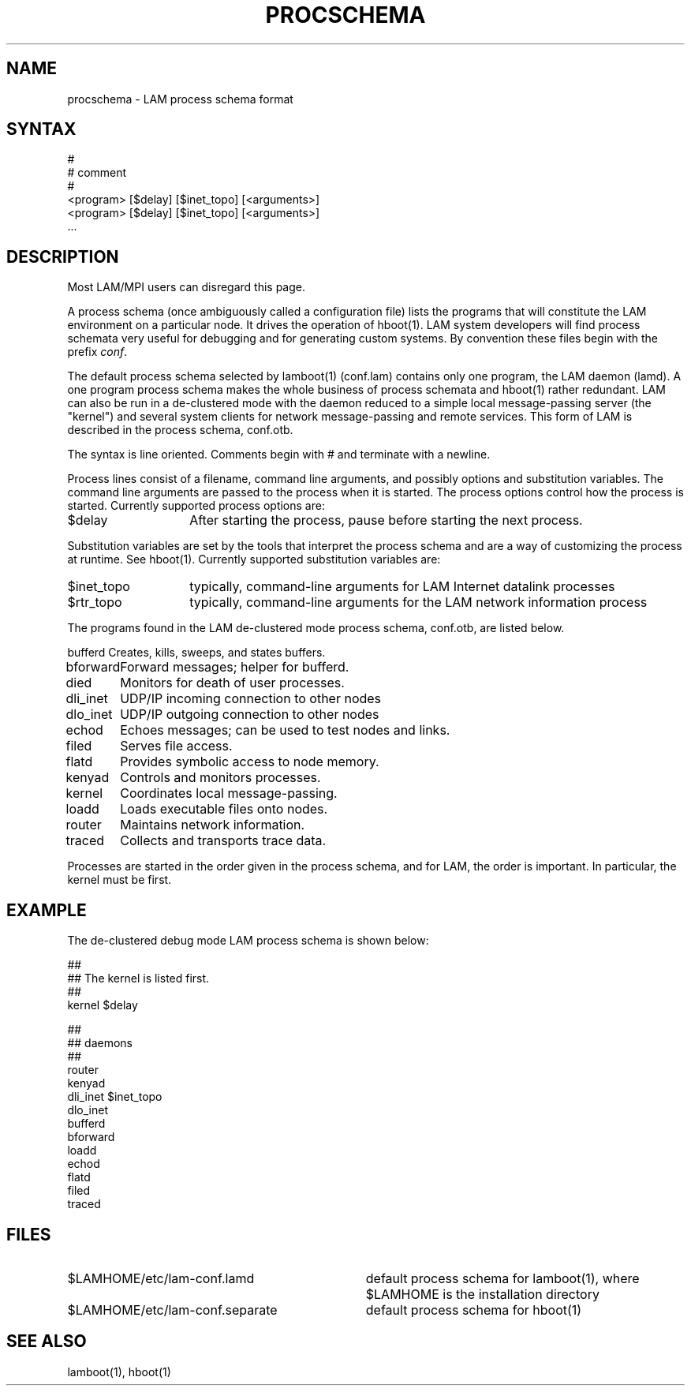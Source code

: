 .TH PROCSCHEMA 5 "July, 2007" "LAM 7.1.4" "LAM FILE FORMATS"
.SH NAME
procschema \- LAM process schema format
.SH SYNTAX
.nf
#
# comment
#
<program> [$delay] [$inet_topo] [<arguments>]
<program> [$delay] [$inet_topo] [<arguments>]
 \.\.\.
.SH DESCRIPTION
Most LAM/MPI users can disregard this page.
.PP
A process schema (once ambiguously called a configuration file) lists
the programs that will constitute the LAM environment on a particular
node.  It drives the operation of hboot(1).  LAM system developers
will find process schemata very useful for debugging and for
generating custom systems.  By convention these files begin with the
prefix
.IR conf .
.PP
The default process schema selected by lamboot(1) (conf.lam) contains
only one program, the LAM daemon (lamd).
A one program process schema makes the whole business of process schemata
and hboot(1) rather redundant.
LAM can also be run in a de-clustered mode with the daemon reduced to
a simple local message-passing server (the "kernel") and several system
clients for network message-passing and remote services.
This form of LAM is described in the process schema, conf.otb.
.PP
The syntax is line oriented.
Comments begin with # and terminate with a newline.
.PP
Process lines consist of a filename, command line arguments,
and possibly options and substitution variables.
The command line arguments are passed to the process when it is started.
The process options control how the process is started.
Currently supported process options are:
.TP 14
$delay
After starting the process, pause before starting the next process.
.PP
Substitution variables are set by the tools that interpret the
process schema and are a way of customizing the process at runtime.
See hboot(1).
Currently supported substitution variables are:
.TP 14
$inet_topo
typically, command-line arguments for LAM Internet datalink processes
.TP
$rtr_topo
typically, command-line arguments for the LAM network information process
.PP
The programs found in the LAM de-clustered mode process schema, conf.otb,
are listed below.
.PP
.nf
.ta 1.25i
bufferd	Creates, kills, sweeps, and states buffers.
bforward	Forward messages; helper for bufferd.
died	Monitors for death of user processes.
dli_inet	UDP/IP incoming connection to other nodes
dlo_inet	UDP/IP outgoing connection to other nodes
echod	Echoes messages; can be used to test nodes and links.
filed	Serves file access.
flatd	Provides symbolic access to node memory.
kenyad	Controls and monitors processes.
kernel	Coordinates local message-passing.
loadd	Loads executable files onto nodes.
router	Maintains network information.
traced	Collects and transports trace data.
.fi
.PP
Processes are started in the order given in the process schema, and
for LAM, the order is important.
In particular, the kernel must be first.
.SH EXAMPLE
The de-clustered debug mode LAM process schema is shown below:
.PP
.nf
##
## The kernel is listed first.
##
kernel $delay

##
## daemons
##
router
kenyad
dli_inet $inet_topo
dlo_inet
bufferd
bforward
loadd
echod
flatd
filed
traced
.fi
.SH FILES
.TP 34
$LAMHOME/etc/lam-conf.lamd
default process schema for lamboot(1), where $LAMHOME is the
installation directory
.TP
$LAMHOME/etc/lam-conf.separate
default process schema for hboot(1)
.SH SEE ALSO
lamboot(1), hboot(1)
